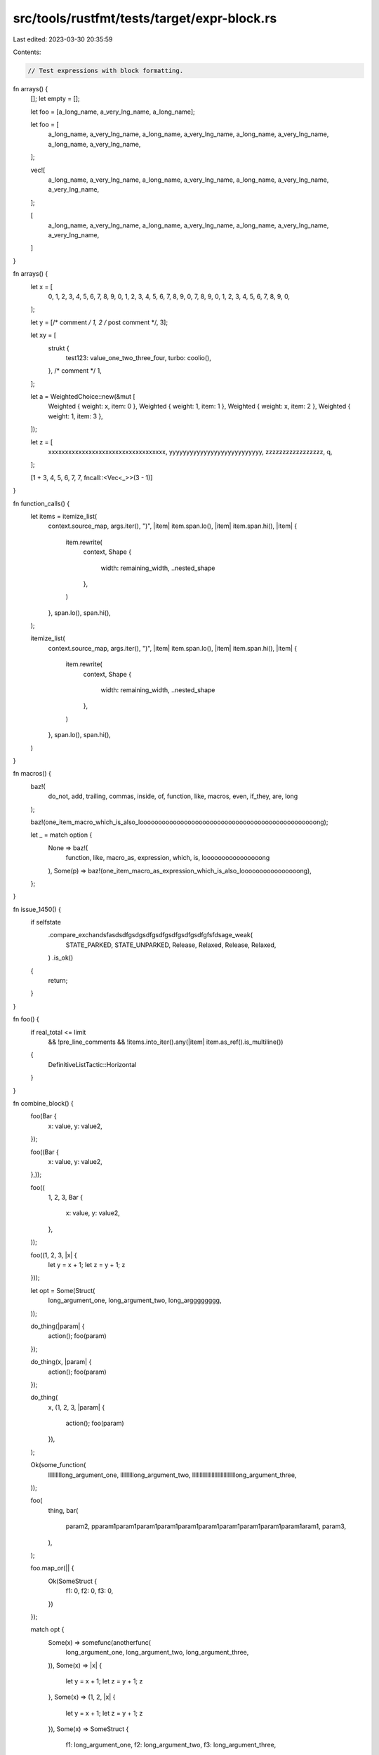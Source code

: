 src/tools/rustfmt/tests/target/expr-block.rs
============================================

Last edited: 2023-03-30 20:35:59

Contents:

.. code-block:: rs

    // Test expressions with block formatting.

fn arrays() {
    [];
    let empty = [];

    let foo = [a_long_name, a_very_lng_name, a_long_name];

    let foo = [
        a_long_name,
        a_very_lng_name,
        a_long_name,
        a_very_lng_name,
        a_long_name,
        a_very_lng_name,
        a_long_name,
        a_very_lng_name,
    ];

    vec![
        a_long_name,
        a_very_lng_name,
        a_long_name,
        a_very_lng_name,
        a_long_name,
        a_very_lng_name,
        a_very_lng_name,
    ];

    [
        a_long_name,
        a_very_lng_name,
        a_long_name,
        a_very_lng_name,
        a_long_name,
        a_very_lng_name,
        a_very_lng_name,
    ]
}

fn arrays() {
    let x = [
        0, 1, 2, 3, 4, 5, 6, 7, 8, 9, 0, 1, 2, 3, 4, 5, 6, 7, 8, 9, 0, 7, 8, 9, 0, 1, 2, 3, 4, 5,
        6, 7, 8, 9, 0,
    ];

    let y = [/* comment */ 1, 2 /* post comment */, 3];

    let xy = [
        strukt {
            test123: value_one_two_three_four,
            turbo: coolio(),
        },
        /* comment  */ 1,
    ];

    let a = WeightedChoice::new(&mut [
        Weighted { weight: x, item: 0 },
        Weighted { weight: 1, item: 1 },
        Weighted { weight: x, item: 2 },
        Weighted { weight: 1, item: 3 },
    ]);

    let z = [
        xxxxxxxxxxxxxxxxxxxxxxxxxxxxxxxxxxx,
        yyyyyyyyyyyyyyyyyyyyyyyyyyy,
        zzzzzzzzzzzzzzzzz,
        q,
    ];

    [1 + 3, 4, 5, 6, 7, 7, fncall::<Vec<_>>(3 - 1)]
}

fn function_calls() {
    let items = itemize_list(
        context.source_map,
        args.iter(),
        ")",
        |item| item.span.lo(),
        |item| item.span.hi(),
        |item| {
            item.rewrite(
                context,
                Shape {
                    width: remaining_width,
                    ..nested_shape
                },
            )
        },
        span.lo(),
        span.hi(),
    );

    itemize_list(
        context.source_map,
        args.iter(),
        ")",
        |item| item.span.lo(),
        |item| item.span.hi(),
        |item| {
            item.rewrite(
                context,
                Shape {
                    width: remaining_width,
                    ..nested_shape
                },
            )
        },
        span.lo(),
        span.hi(),
    )
}

fn macros() {
    baz!(
        do_not, add, trailing, commas, inside, of, function, like, macros, even, if_they, are, long
    );

    baz!(one_item_macro_which_is_also_loooooooooooooooooooooooooooooooooooooooooooooooong);

    let _ = match option {
        None => baz!(
            function,
            like,
            macro_as,
            expression,
            which,
            is,
            loooooooooooooooong
        ),
        Some(p) => baz!(one_item_macro_as_expression_which_is_also_loooooooooooooooong),
    };
}

fn issue_1450() {
    if selfstate
        .compare_exchandsfasdsdfgsdgsdfgsdfgsdfgsdfgsdfgfsfdsage_weak(
            STATE_PARKED,
            STATE_UNPARKED,
            Release,
            Relaxed,
            Release,
            Relaxed,
        )
        .is_ok()
    {
        return;
    }
}

fn foo() {
    if real_total <= limit
        && !pre_line_comments
        && !items.into_iter().any(|item| item.as_ref().is_multiline())
    {
        DefinitiveListTactic::Horizontal
    }
}

fn combine_block() {
    foo(Bar {
        x: value,
        y: value2,
    });

    foo((Bar {
        x: value,
        y: value2,
    },));

    foo((
        1,
        2,
        3,
        Bar {
            x: value,
            y: value2,
        },
    ));

    foo((1, 2, 3, |x| {
        let y = x + 1;
        let z = y + 1;
        z
    }));

    let opt = Some(Struct(
        long_argument_one,
        long_argument_two,
        long_argggggggg,
    ));

    do_thing(|param| {
        action();
        foo(param)
    });

    do_thing(x, |param| {
        action();
        foo(param)
    });

    do_thing(
        x,
        (1, 2, 3, |param| {
            action();
            foo(param)
        }),
    );

    Ok(some_function(
        lllllllllong_argument_one,
        lllllllllong_argument_two,
        lllllllllllllllllllllllllllllong_argument_three,
    ));

    foo(
        thing,
        bar(
            param2,
            pparam1param1param1param1param1param1param1param1param1param1aram1,
            param3,
        ),
    );

    foo.map_or(|| {
        Ok(SomeStruct {
            f1: 0,
            f2: 0,
            f3: 0,
        })
    });

    match opt {
        Some(x) => somefunc(anotherfunc(
            long_argument_one,
            long_argument_two,
            long_argument_three,
        )),
        Some(x) => |x| {
            let y = x + 1;
            let z = y + 1;
            z
        },
        Some(x) => (1, 2, |x| {
            let y = x + 1;
            let z = y + 1;
            z
        }),
        Some(x) => SomeStruct {
            f1: long_argument_one,
            f2: long_argument_two,
            f3: long_argument_three,
        },
        None => Ok(SomeStruct {
            f1: long_argument_one,
            f2: long_argument_two,
            f3: long_argument_three,
        }),
    };

    match x {
        y => func(xxxxxxxxxxxxxxxxxxxxxxxxxxxxxxxxxxxxxxxxxxxxxxxxxxxxxxxxxxxxx),
        _ => func(
            x,
            yyyyyyyyyyyyyyyyyyyyyyyyyyyyyyyyyyyyyyyyyyyyyyyyyyyyy,
            zzz,
        ),
    }
}

fn issue_1862() {
    foo(
        /* bar = */ None,
        something_something,
        /* baz = */ None,
        /* This comment waaaaaaaaaaaaaaaaaaaaaaaaaaaaaaaay too long to be kept on the same line */
        None,
        /* com */
        this_last_arg_is_tooooooooooooooooooooooooooooooooo_long_to_be_kept_with_the_pre_comment,
    )
}

fn issue_3025() {
    foo(
        // This describes the argument below.
        /* bar = */ None,
        // This describes the argument below.
        something_something,
        // This describes the argument below. */
        None,
        // This describes the argument below.
        /* This comment waaaaaaaaaaaaaaaaaaaaaaaaaaaaaaaay too long to be kept on the same line */
        None,
        // This describes the argument below.
        /* com */
        this_last_arg_is_tooooooooooooooooooooooooooooooooo_long_to_be_kept_with_the_pre_comment,
    )
}

fn issue_1878() {
    let channel: &str = seq
        .next_element()?
        .ok_or_else(|| de::Error::invalid_length(2, &self))?;
}


